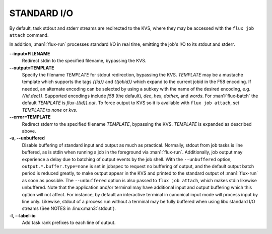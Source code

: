 STANDARD I/O
============

By default, task stdout and stderr streams are redirected to the
KVS, where they may be accessed with the ``flux job attach`` command.

In addition, :man1:`flux-run` processes standard I/O in real time,
emitting the job's I/O to its stdout and stderr.

**--input=FILENAME**
   Redirect stdin to the specified filename, bypassing the KVS.

**--output=TEMPLATE**
   Specify the filename *TEMPLATE* for stdout redirection, bypassing
   the KVS.  *TEMPLATE* may be a mustache template which supports the
   tags *{{id}}* and *{{jobid}}* which expand to the current jobid
   in the F58 encoding.  If needed, an alternate encoding can be
   selected by using a subkey with the name of the desired encoding,
   e.g. *{{id.dec}}*. Supported encodings include *f58* (the default),
   *dec*, *hex*, *dothex*, and *words*. For :man1:`flux-batch` the
   default *TEMPLATE* is *flux-{{id}}.out*. To force output to KVS so it is
   available with ``flux job attach``, set *TEMPLATE* to *none* or *kvs*.

**--error=TEMPLATE**
   Redirect stderr to the specified filename *TEMPLATE*, bypassing the KVS.
   *TEMPLATE* is expanded as described above.

**-u, --unbuffered**
   Disable buffering of standard input and output as much as practical.
   Normally, stdout from job tasks is line buffered, as is stdin when
   running a job in the foreground via :man1:`flux-run`. Additionally,
   job output may experience a delay due to batching of output
   events by the job shell. With the ``--unbuffered`` option,
   ``output.*.buffer.type=none`` is set in jobspec to request no buffering
   of output, and the default output batch period is reduced greatly,
   to make output appear in the KVS and printed to the standard output
   of :man1:`flux-run` as soon as possible. The ``--unbuffered`` option
   is also passed to ``flux job attach``, which makes stdin likewise
   unbuffered. Note that the application and/or terminal may have
   additional input and output buffering which this option will not
   affect. For instance, by default an interactive terminal in canonical
   input mode will process input by line only. Likewise, stdout of a
   process run without a terminal may be fully buffered when using
   libc standard I/O streams (See NOTES in :linux:man3:`stdout`).

**-l, --label-io**
   Add task rank prefixes to each line of output.

